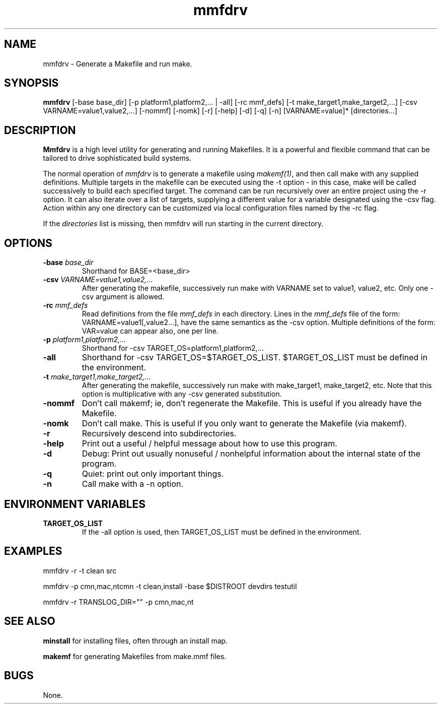.TH mmfdrv 1 "25 October 1996" "Forte Software"
.SH NAME
mmfdrv \- Generate a Makefile and run make.
.SH SYNOPSIS
.B mmfdrv
[-base base_dir]
[-p platform1,platform2,... | -all]
[-rc mmf_defs]
[-t make_target1,make_target2,...]
[-csv VARNAME=value1,value2,...]
[-nommf]
[-nomk]
[-r]
[-help]
[-d]
[-q]
[-n]
[VARNAME=value]*
[directories...]
.LP
.SH DESCRIPTION
.B Mmfdrv
is a high level utility for generating and running Makefiles.
It is a powerful and flexible command that can be tailored
to drive sophisticated build systems.
.LP
The normal operation of \fImmfdrv\fP is to generate a makefile using
\fImakemf(1)\fP, and then call make with any supplied definitions.
Multiple targets in the makefile can be executed using the -t option -
in this case, make will be called successively to build each specified
target.  The command can be run recursively over an entire project
using the -r option.  It can also iterate over a list of targets,
supplying a different value for a variable designated using the -csv flag.
Action within any one directory can be customized via local configuration files
named by the -rc flag.
.LP
If the \fIdirectories\fP list is missing, then mmfdrv will
run starting in the current directory.
.LP
.SH OPTIONS
.TP
.BI \-base " base_dir"
Shorthand for BASE=<base_dir>
.TP
.BI \-csv " VARNAME=value1,value2,..."
After generating the makefile, successively run make with VARNAME set
to value1, value2, etc.  Only one -csv argument is allowed.
.TP
.BI \-rc " mmf_defs"
Read definitions from the file \fImmf_defs\fP in each directory.
Lines in the \fImmf_defs\fP file of the form:  VARNAME=value1[,value2...], have
the same semantics as the -csv option.  Multiple definitions of the
form:  VAR=value can appear also, one per line.
.TP
.BI \-p " platform1,platform2,..."
Shorthand for -csv TARGET_OS=platform1,platform2,...
.TP
.BI \-all
Shorthand for -csv TARGET_OS=$TARGET_OS_LIST.  $TARGET_OS_LIST must be
defined in the environment.
.TP
.BI \-t " make_target1,make_target2,..."
After generating the makefile, successively run make with
make_target1, make_target2, etc.  Note that this option is
multiplicative with any -csv generated substitution.
.TP
.BI \-nommf
Don't call makemf; ie, don't regenerate the Makefile.  This is useful
if you already have the Makefile.
.TP
.BI \-nomk
Don't call make.  This is useful if you only want to generate the
Makefile (via makemf).
.TP
.BI \-r
Recursively descend into subdirectories.
.TP
.BI \-help
Print out a useful / helpful message about how to use this program.
.TP
.BI \-d
Debug: Print out usually nonuseful / nonhelpful information about the
internal state of the program.
.TP
.BI \-q
Quiet: print out only important things.
.TP
.BI \-n
Call make with a -n option.

.SH ENVIRONMENT VARIABLES
.TP
.BI TARGET_OS_LIST
If the -all option is used, then TARGET_OS_LIST must be defined in the environment.
.SH EXAMPLES
  mmfdrv -r -t clean src

  mmfdrv -p cmn,mac,ntcmn -t clean,install -base $DISTROOT devdirs testutil

  mmfdrv -r TRANSLOG_DIR="" -p cmn,mac,nt

.SH SEE ALSO
.B minstall
for installing files, often through an install map.


.B makemf
for generating Makefiles from make.mmf files.
.SH BUGS
None.

